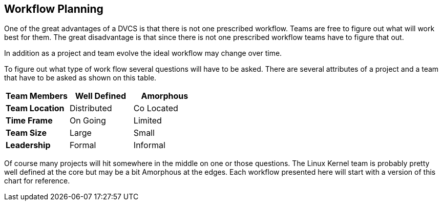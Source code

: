 == Workflow Planning

One of the great advantages of a DVCS is that there is not one
prescribed workflow. Teams are free to figure out what will work best
for them. The great disadvantage is that since there is not one
prescribed workflow teams have to figure that out.

In addition as a project and team evolve the ideal workflow may change
over time. 


To figure out what type of work flow several questions will have to be
asked. There are several attributes of a project and a team that have
to be asked as shown on this table. 

[grid="rows",format="csv"]
[options="header",cols="<s,<,<"]
|===========================

Team Members, Well Defined , Amorphous
Team Location, Distributed, Co Located
Time Frame, On Going, Limited
Team Size, Large, Small
Leadership, Formal, Informal
|===========================

Of course many projects will hit somewhere in the middle on one or
those questions. The Linux Kernel team is probably pretty well defined
at the core but may be a bit Amorphous at the edges. Each workflow
presented here will start with a version of this chart for reference.  
